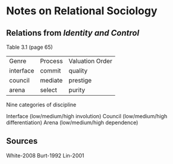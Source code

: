 * Notes on Relational Sociology
** Relations from /Identity and Control/
Table 3.1 (page 65)

| Genre     | Process | Valuation Order |
| interface | commit  | quality         |
| council   | mediate | prestige        |
| arena     | select  | purity          |

Nine categories of discipline

Interface (low/medium/high involution)
Council   (low/medium/high differentiation)
Arena     (low/medium/high dependence)


** Sources
White-2008
Burt-1992
Lin-2001 
